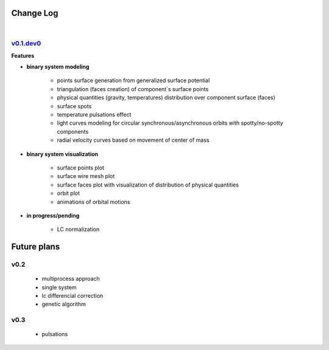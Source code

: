 Change Log
==========
|


v0.1.dev0_
----------
.. _v0.1.dev0: https://github.com/mikecokina/elisa


**Features**


* **binary system modeling**

    - points surface generation from generalized surface potential
    - triangulation (faces creation) of component`s surface points
    - physical quantities (gravity, temperatures) distribution over component surface (faces)
    - surface spots
    - temperature pulsations effect
    - light curves modeling for circular synchronous/asynchronous orbits with spotty/no-spotty components
    - radial velocity curves based on movement of center of mass

* **binary system visualization**

    - surface points plot
    - surface wire mesh plot
    - surface faces plot with visualization of distribution of physical quantities
    - orbit plot
    - animations of orbital motions

* **in progress/pending**

    - LC normalization


Future plans
============

v0.2
----

    - multiprocess approach
    - single system
    - lc differencial correction
    - genetic algorithm

v0.3
----

    - pulsations
